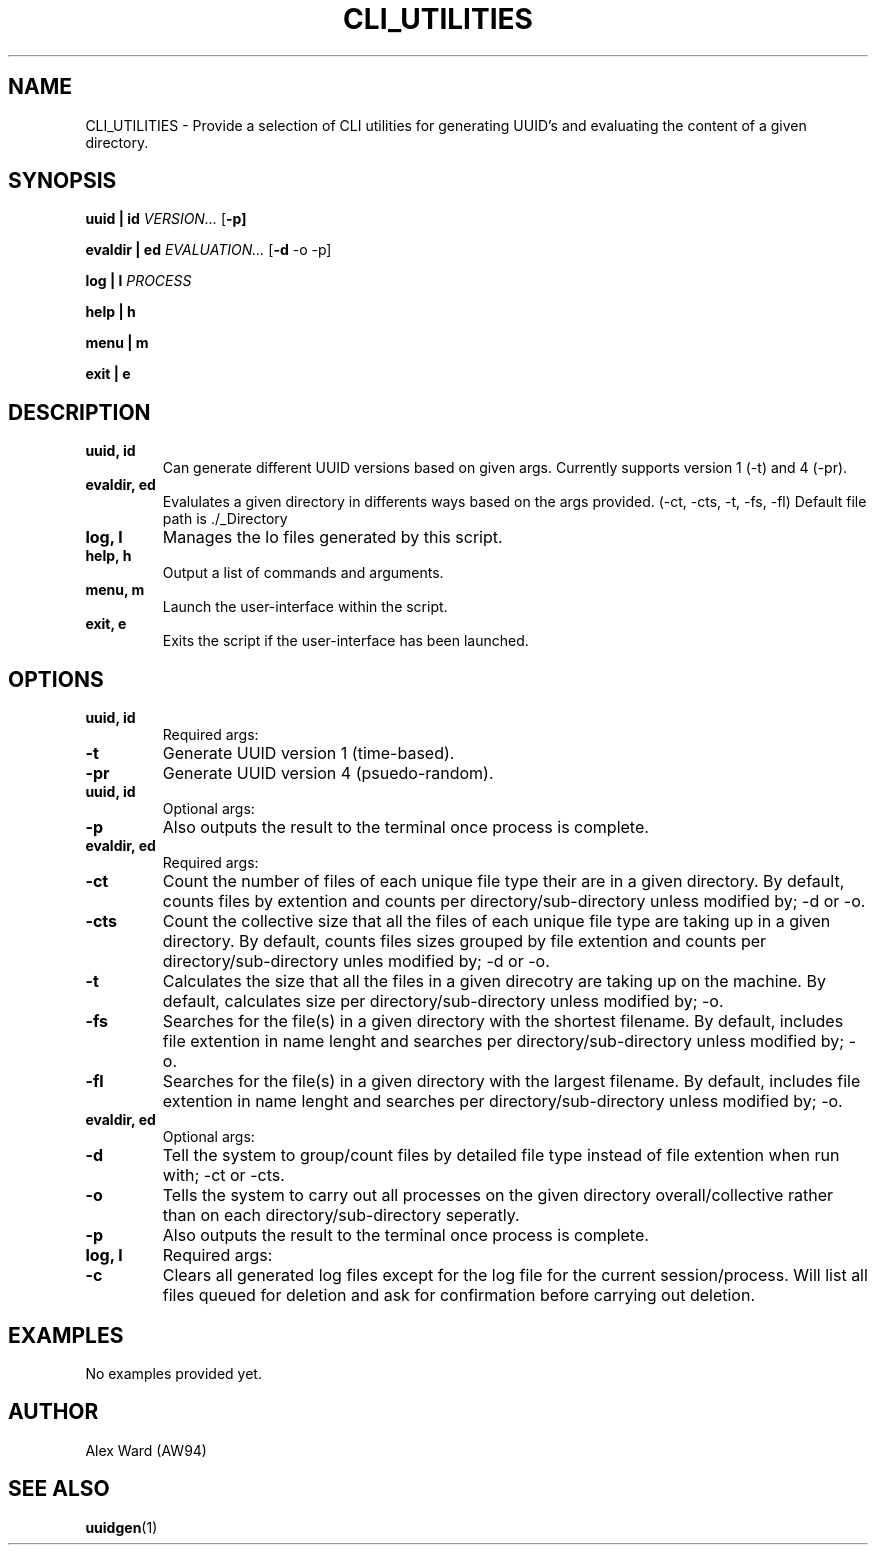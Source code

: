 .TH CLI_UTILITIES 1 "26-03-2024" "1.0" "User Commands"
.SH NAME
CLI_UTILITIES \- Provide a selection of CLI utilities for generating UUID's and evaluating the content of a given directory.
.SH SYNOPSIS

.B uuid | id
.RB \fB\fIVERSION...\fR
.RB [\fB\-p]

.B evaldir | ed
.RB \fB\fIEVALUATION...\fR
.RB [\fB\-d " " -o " " -p]

.B log | l
.RB \fB\fIPROCESS\fR

.B help | h

.B menu | m

.B exit | e
.SH DESCRIPTION
.TP
.B uuid, id
Can generate different UUID versions based on given args. Currently supports version 1 (-t) and 4 (-pr).
.TP
.B evaldir, ed
Evalulates a given directory in differents ways based on the args provided. (-ct, -cts, -t, -fs, -fl) Default file path is ./_Directory
.TP
.B log, l
Manages the lo files generated by this script.
.TP
.B help, h
Output a list of commands and arguments.
.TP
.B menu, m
Launch the user-interface within the script.
.TP
.B exit, e
Exits the script if the user-interface has been launched.
.SH OPTIONS
.TP
.BI "uuid, id"
Required args:
.TP
.BI "-t"
Generate UUID version 1 (time-based).
.TP
.BI "-pr"
Generate UUID version 4 (psuedo-random).
.TP
.BI "uuid, id"
Optional args:
.TP
.BI "-p"
Also outputs the result to the terminal once process is complete.
.TP
.BI "evaldir, ed"
Required args:
.TP
.BI "-ct"
Count the number of files of each unique file type their are in a given directory.
By default, counts files by extention and counts per directory/sub-directory unless modified by; -d or -o.
.TP
.BI "-cts"
Count the collective size that all the files of each unique file type are taking up in a given directory.
By default, counts files sizes grouped by file extention and counts per directory/sub-directory unles modified by; -d or -o.
.TP
.BI "-t"
Calculates the size that all the files in a given direcotry are taking up on the machine.
By default, calculates size per directory/sub-directory unless modified by; -o.
.TP
.BI "-fs"
Searches for the file(s) in a given directory with the shortest filename.
By default, includes file extention in name lenght and searches per directory/sub-directory unless modified by; -o.
.TP
.BI "-fl"
Searches for the file(s) in a given directory with the largest filename.
By default, includes file extention in name lenght and searches per directory/sub-directory unless modified by; -o.
.TP
.BI "evaldir, ed"
Optional args:
.TP
.BI "-d"
Tell the system to group/count files by detailed file type instead of file extention when run with; -ct or -cts.
.TP
.BI "-o"
Tells the system to carry out all processes on the given directory overall/collective rather than on each directory/sub-directory seperatly.
.TP
.BI "-p"
Also outputs the result to the terminal once process is complete.
.TP
.BI "log, l"
Required args:
.TP
.BI "-c"
Clears all generated log files except for the log file for the current session/process.
Will list all files queued for deletion and ask for confirmation before carrying out deletion.
.SH EXAMPLES
No examples provided yet.
.SH AUTHOR
Alex Ward (AW94)
.SH SEE ALSO
.BR uuidgen (1)
